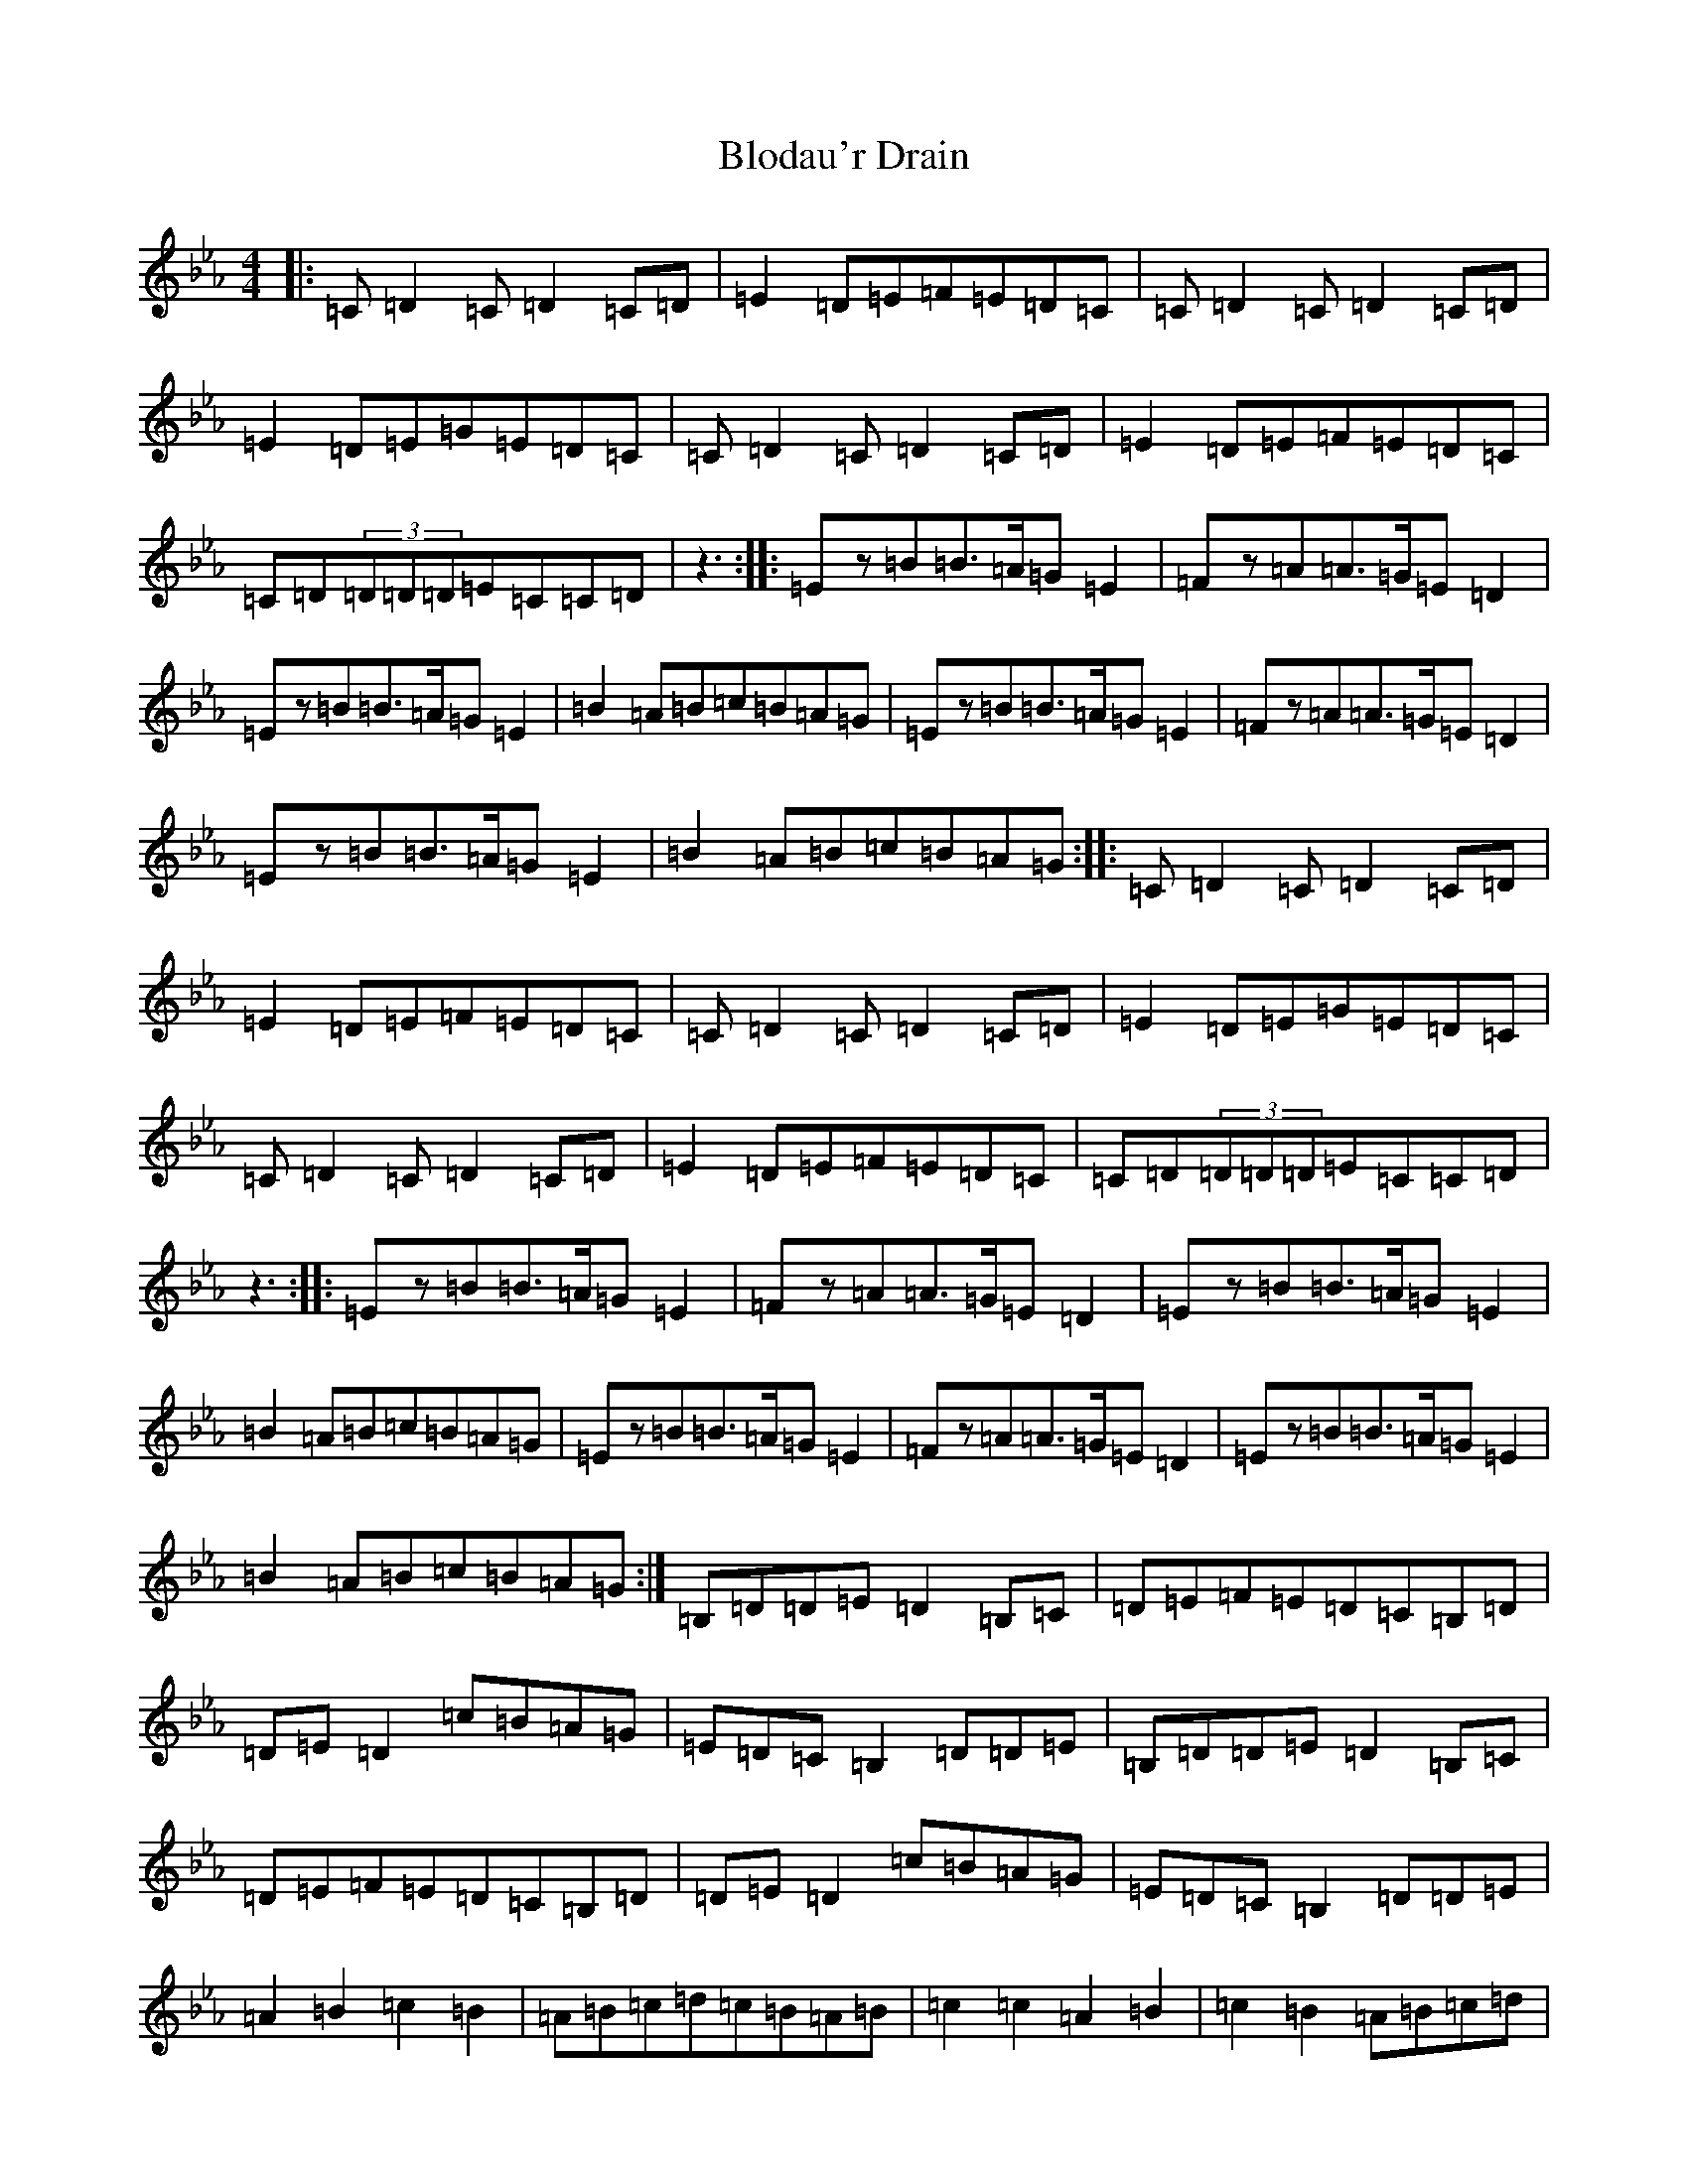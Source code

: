 X: 6948
T: Blodau'r Drain
S: https://thesession.org/tunes/3197#setting25498
Z: A minor
R: waltz
M:4/4
L:1/8
K: C minor
|:=C=D2=C=D2=C=D|=E2=D=E=F=E=D=C|=C=D2=C=D2=C=D|=E2=D=E=G=E=D=C|=C=D2=C=D2=C=D|=E2=D=E=F=E=D=C|=C=D(3=D=D=D=E=C=C=D|z3:||:=Ez=B=B>=A=G=E2|=Fz=A=A>=G=E=D2|=Ez=B=B>=A=G=E2|=B2=A=B=c=B=A=G|=Ez=B=B>=A=G=E2|=Fz=A=A>=G=E=D2|=Ez=B=B>=A=G=E2|=B2=A=B=c=B=A=G:||:=C=D2=C=D2=C=D|=E2=D=E=F=E=D=C|=C=D2=C=D2=C=D|=E2=D=E=G=E=D=C|=C=D2=C=D2=C=D|=E2=D=E=F=E=D=C|=C=D(3=D=D=D=E=C=C=D|z3:||:=Ez=B=B>=A=G=E2|=Fz=A=A>=G=E=D2|=Ez=B=B>=A=G=E2|=B2=A=B=c=B=A=G|=Ez=B=B>=A=G=E2|=Fz=A=A>=G=E=D2|=Ez=B=B>=A=G=E2|=B2=A=B=c=B=A=G:|=B,=D=D=E=D2=B,=C|=D=E=F=E=D=C=B,=D|=D=E=D2=c=B=A=G|=E=D=C=B,2=D=D=E|=B,=D=D=E=D2=B,=C|=D=E=F=E=D=C=B,=D|=D=E=D2=c=B=A=G|=E=D=C=B,2=D=D=E|=A2=B2=c2=B2|=A=B=c=d=c=B=A=B|=c2=c2=A2=B2|=c2=B2=A=B=c=d|=c=B=A=B=c2=c2|:=C=D2=C=D2=C=D|=E2=D=E=F=E=D=C|=C=D2=C=D2=C=D|=E2=D=E=G=E=D=C|=C=D2=C=D2=C=D|=E2=D=E=F=E=D=C|=C=D(3=D=D=D=E=C=C=D|z3:|